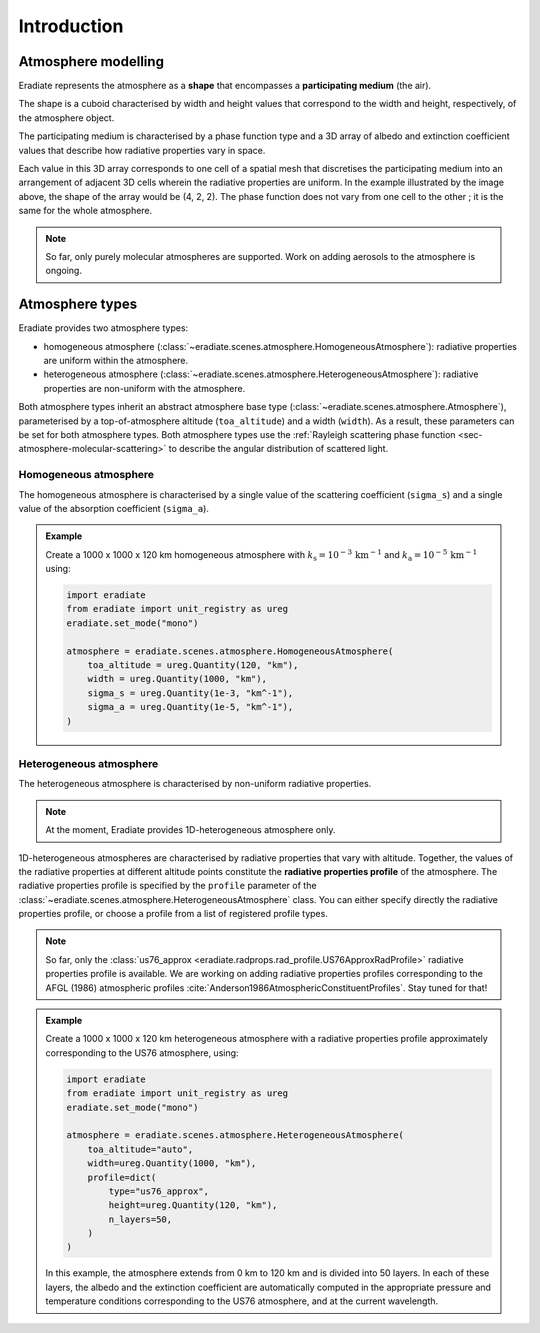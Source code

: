 .. _sec-atmosphere-intro:

Introduction
============

Atmosphere modelling
--------------------

Eradiate represents the atmosphere as a **shape** that encompasses a
**participating medium** (the air).

The shape is a cuboid characterised by width and height values that correspond
to the width and height, respectively, of the atmosphere object.

.. image:: ../../../fig/atmosphere-cuboid_shape.png
   :align: center
   :scale: 50

The participating medium is characterised by a phase function type and a 3D
array of albedo and extinction coefficient values that describe how
radiative properties vary in space.

.. image:: ../../../fig/atmosphere-participating_medium.png
   :align: center
   :scale: 50

Each value in this 3D array corresponds to one cell of a spatial mesh that
discretises the participating medium into an arrangement of adjacent 3D cells
wherein the radiative properties are uniform.
In the example illustrated by the image above, the shape of the array would be
(4, 2, 2).
The phase function does not vary from one cell to the other ; it is the same
for the whole atmosphere.

.. note::
   So far, only purely molecular atmospheres are supported.
   Work on adding aerosols to the atmosphere is ongoing.

Atmosphere types
----------------

Eradiate provides two atmosphere types:

* homogeneous atmosphere
  (:class:`~eradiate.scenes.atmosphere.HomogeneousAtmosphere`): radiative
  properties are uniform within the atmosphere.
* heterogeneous atmosphere
  (:class:`~eradiate.scenes.atmosphere.HeterogeneousAtmosphere`): radiative
  properties are non-uniform with the atmosphere.

.. image:: ../../../fig/atmosphere-classes.png
   :align: center

Both atmosphere types inherit an abstract atmosphere base type
(:class:`~eradiate.scenes.atmosphere.Atmosphere`),
parameterised by a top-of-atmosphere altitude (``toa_altitude``) and a width
(``width``).
As a result, these parameters can be set for both atmosphere types.
Both atmosphere types use the
:ref:`Rayleigh scattering phase function <sec-atmosphere-molecular-scattering>`
to describe the angular distribution of scattered light.

Homogeneous atmosphere
~~~~~~~~~~~~~~~~~~~~~~

The homogeneous atmosphere is characterised by a single value of the scattering
coefficient (``sigma_s``) and a single value of the absorption coefficient
(``sigma_a``).

.. admonition:: Example

   Create a 1000 x 1000 x 120 km homogeneous atmosphere with
   :math:`k_{\mathrm{s}} = 10^{-3} \, \mathrm{km}^{-1}` and
   :math:`k_{\mathrm{a}} = 10^{-5} \, \mathrm{km}^{-1}`
   using:

   .. code:: python

      import eradiate
      from eradiate import unit_registry as ureg
      eradiate.set_mode("mono")

      atmosphere = eradiate.scenes.atmosphere.HomogeneousAtmosphere(
          toa_altitude = ureg.Quantity(120, "km"),
          width = ureg.Quantity(1000, "km"),
          sigma_s = ureg.Quantity(1e-3, "km^-1"),
          sigma_a = ureg.Quantity(1e-5, "km^-1"),
      )

Heterogeneous atmosphere
~~~~~~~~~~~~~~~~~~~~~~~~

The heterogeneous atmosphere is characterised by non-uniform radiative
properties.

.. note::

   At the moment, Eradiate provides 1D-heterogeneous atmosphere only.

1D-heterogeneous atmospheres are characterised by radiative properties
that vary with altitude.
Together, the values of the radiative properties at different altitude points
constitute the **radiative properties profile** of the atmosphere.
The radiative properties profile is specified by the ``profile`` parameter of
the :class:`~eradiate.scenes.atmosphere.HeterogeneousAtmosphere` class.
You can either specify directly the radiative properties profile, or choose
a profile from a list of registered profile types.

.. note::

   So far, only the
   :class:`us76_approx <eradiate.radprops.rad_profile.US76ApproxRadProfile>`
   radiative properties profile is available.
   We are working on adding radiative properties profiles corresponding to the
   AFGL (1986) atmospheric profiles
   :cite:`Anderson1986AtmosphericConstituentProfiles`.
   Stay tuned for that!

.. admonition:: Example

   Create a 1000 x 1000 x 120 km heterogeneous atmosphere with a radiative
   properties profile approximately corresponding to the US76 atmosphere, using:

   .. code:: python

      import eradiate
      from eradiate import unit_registry as ureg
      eradiate.set_mode("mono")

      atmosphere = eradiate.scenes.atmosphere.HeterogeneousAtmosphere(
          toa_altitude="auto",
          width=ureg.Quantity(1000, "km"),
          profile=dict(
              type="us76_approx",
              height=ureg.Quantity(120, "km"),
              n_layers=50,
          )
      )

   In this example, the atmosphere extends from 0 km to 120 km and is divided
   into 50 layers.
   In each of these layers, the albedo and the extinction coefficient are
   automatically computed in the appropriate pressure and temperature conditions
   corresponding to the US76 atmosphere, and at the current wavelength.
